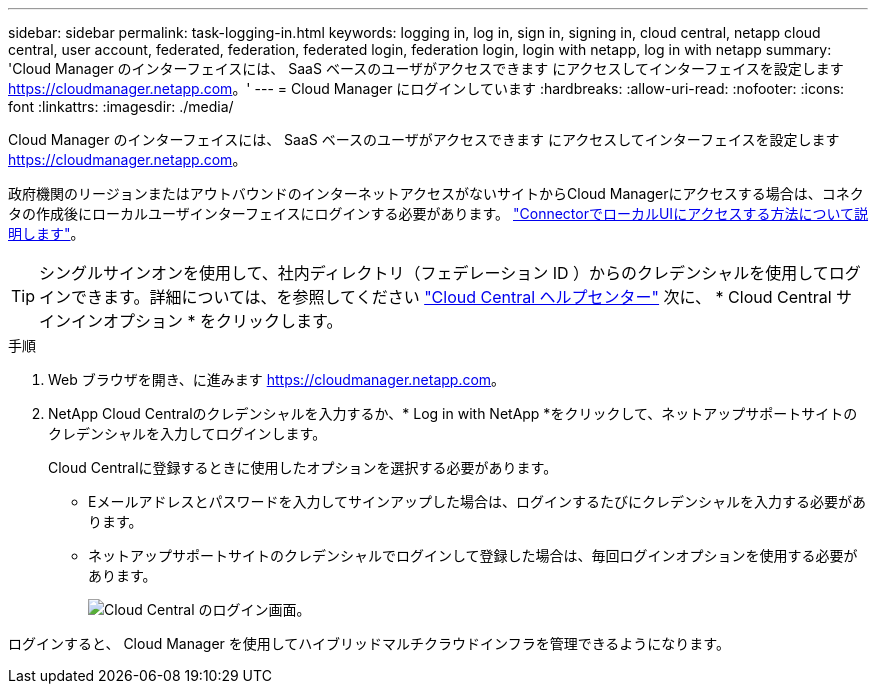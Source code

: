 ---
sidebar: sidebar 
permalink: task-logging-in.html 
keywords: logging in, log in, sign in, signing in, cloud central, netapp cloud central, user account, federated, federation, federated login, federation login, login with netapp, log in with netapp 
summary: 'Cloud Manager のインターフェイスには、 SaaS ベースのユーザがアクセスできます にアクセスしてインターフェイスを設定します https://cloudmanager.netapp.com[]。' 
---
= Cloud Manager にログインしています
:hardbreaks:
:allow-uri-read: 
:nofooter: 
:icons: font
:linkattrs: 
:imagesdir: ./media/


[role="lead"]
Cloud Manager のインターフェイスには、 SaaS ベースのユーザがアクセスできます にアクセスしてインターフェイスを設定します https://cloudmanager.netapp.com[]。

政府機関のリージョンまたはアウトバウンドのインターネットアクセスがないサイトからCloud Managerにアクセスする場合は、コネクタの作成後にローカルユーザインターフェイスにログインする必要があります。 link:task-managing-connectors.html#access-the-local-ui["ConnectorでローカルUIにアクセスする方法について説明します"]。


TIP: シングルサインオンを使用して、社内ディレクトリ（フェデレーション ID ）からのクレデンシャルを使用してログインできます。詳細については、を参照してください https://cloud.netapp.com/help-center["Cloud Central ヘルプセンター"^] 次に、 * Cloud Central サインインオプション * をクリックします。

.手順
. Web ブラウザを開き、に進みます https://cloudmanager.netapp.com[]。
. NetApp Cloud Centralのクレデンシャルを入力するか、* Log in with NetApp *をクリックして、ネットアップサポートサイトのクレデンシャルを入力してログインします。
+
Cloud Centralに登録するときに使用したオプションを選択する必要があります。

+
** Eメールアドレスとパスワードを入力してサインアップした場合は、ログインするたびにクレデンシャルを入力する必要があります。
** ネットアップサポートサイトのクレデンシャルでログインして登録した場合は、毎回ログインオプションを使用する必要があります。
+
image:screenshot-login.png["Cloud Central のログイン画面。"]





ログインすると、 Cloud Manager を使用してハイブリッドマルチクラウドインフラを管理できるようになります。
